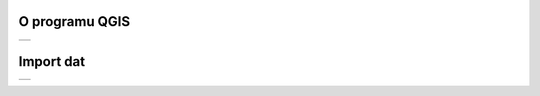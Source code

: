 O programu QGIS
-----------------

.. table::
   :class: toc

   +--------------------------------+
   | .. toctree::                   |
   |   :maxdepth: 2                 |
   |                                |
   |   intro/intro                  |
   +--------------------------------+


Import dat
-----------------

.. table::
   :class: toc

   +--------------------------------+
   | .. toctree::                   |
   |   :maxdepth: 2                 |
   |                                |
   |   ogc_data/ogcdata             |
   +--------------------------------+
